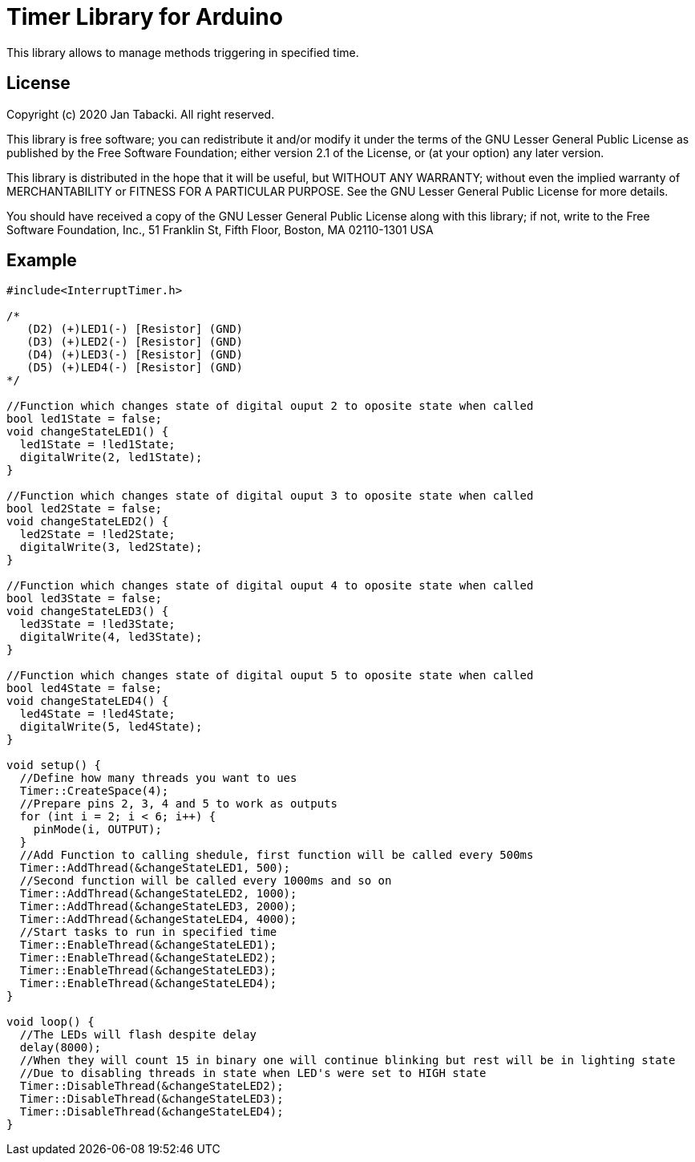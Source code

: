 = Timer Library for Arduino =

This library allows to manage methods triggering in specified time.

== License ==

Copyright (c) 2020 Jan Tabacki.  All right reserved.

This library is free software; you can redistribute it and/or
modify it under the terms of the GNU Lesser General Public
License as published by the Free Software Foundation; either
version 2.1 of the License, or (at your option) any later version.

This library is distributed in the hope that it will be useful,
but WITHOUT ANY WARRANTY; without even the implied warranty of
MERCHANTABILITY or FITNESS FOR A PARTICULAR PURPOSE. See the GNU
Lesser General Public License for more details.

You should have received a copy of the GNU Lesser General Public
License along with this library; if not, write to the Free Software
Foundation, Inc., 51 Franklin St, Fifth Floor, Boston, MA 02110-1301 USA

== Example ==

```cpp
#include<InterruptTimer.h>

/*
   (D2) (+)LED1(-) [Resistor] (GND)
   (D3) (+)LED2(-) [Resistor] (GND)
   (D4) (+)LED3(-) [Resistor] (GND)
   (D5) (+)LED4(-) [Resistor] (GND)
*/

//Function which changes state of digital ouput 2 to oposite state when called
bool led1State = false;
void changeStateLED1() {
  led1State = !led1State;
  digitalWrite(2, led1State);
}

//Function which changes state of digital ouput 3 to oposite state when called
bool led2State = false;
void changeStateLED2() {
  led2State = !led2State;
  digitalWrite(3, led2State);
}

//Function which changes state of digital ouput 4 to oposite state when called
bool led3State = false;
void changeStateLED3() {
  led3State = !led3State;
  digitalWrite(4, led3State);
}

//Function which changes state of digital ouput 5 to oposite state when called
bool led4State = false;
void changeStateLED4() {
  led4State = !led4State;
  digitalWrite(5, led4State);
}

void setup() {
  //Define how many threads you want to ues
  Timer::CreateSpace(4);
  //Prepare pins 2, 3, 4 and 5 to work as outputs
  for (int i = 2; i < 6; i++) {
    pinMode(i, OUTPUT);
  }
  //Add Function to calling shedule, first function will be called every 500ms
  Timer::AddThread(&changeStateLED1, 500);
  //Second function will be called every 1000ms and so on
  Timer::AddThread(&changeStateLED2, 1000);
  Timer::AddThread(&changeStateLED3, 2000);
  Timer::AddThread(&changeStateLED4, 4000);
  //Start tasks to run in specified time
  Timer::EnableThread(&changeStateLED1);
  Timer::EnableThread(&changeStateLED2);
  Timer::EnableThread(&changeStateLED3);
  Timer::EnableThread(&changeStateLED4);
}

void loop() {
  //The LEDs will flash despite delay
  delay(8000);
  //When they will count 15 in binary one will continue blinking but rest will be in lighting state
  //Due to disabling threads in state when LED's were set to HIGH state
  Timer::DisableThread(&changeStateLED2);
  Timer::DisableThread(&changeStateLED3);
  Timer::DisableThread(&changeStateLED4);
}

```
